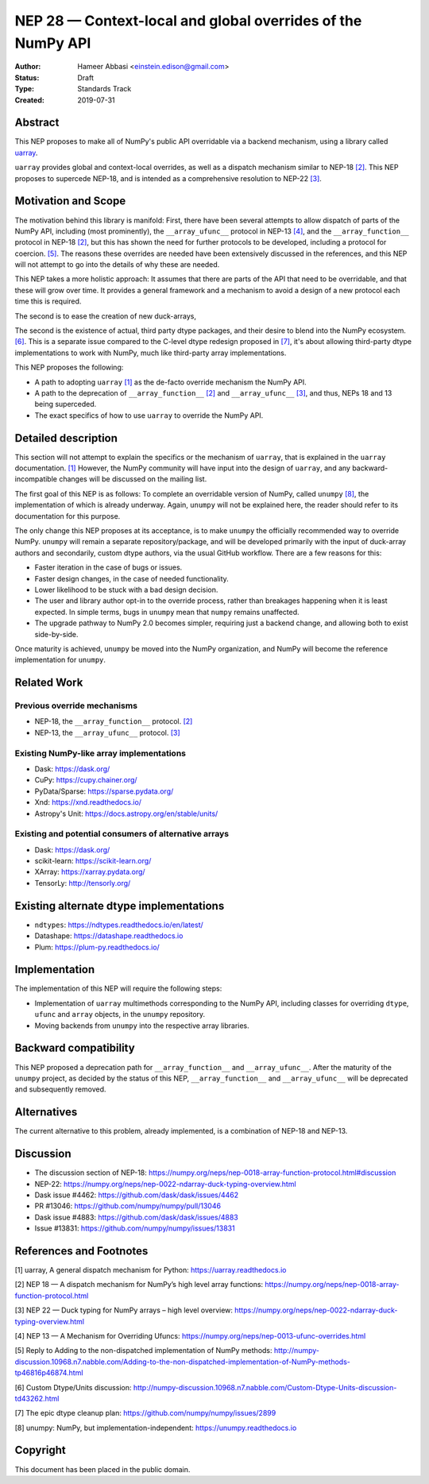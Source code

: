 ============================================================
NEP 28 — Context-local and global overrides of the NumPy API
============================================================

:Author: Hameer Abbasi <einstein.edison@gmail.com>
:Status: Draft
:Type: Standards Track
:Created: 2019-07-31


Abstract
--------

This NEP proposes to make all of NumPy's public API overridable via a backend
mechanism, using a library called `uarray <https://uarray.readthedocs.io>`_.

``uarray`` provides global and context-local overrides, as well as a dispatch
mechanism similar to NEP-18 `[2]`_. This NEP proposes to supercede NEP-18,
and is intended as a comprehensive resolution to NEP-22 `[3]`_.

Motivation and Scope
--------------------

The motivation behind this library is manifold: First, there have been several attempts to allow
dispatch of parts of the NumPy API, including (most prominently), the ``__array_ufunc__`` protocol
in NEP-13 `[4]`_, and the ``__array_function__`` protocol in NEP-18 `[2]`_, but this has shown the
need for further protocols to be developed, including a protocol for coercion. `[5]`_. The reasons
these overrides are needed have been extensively discussed in the references, and this NEP will not
attempt to go into the details of why these are needed.

This NEP takes a more holistic approach: It assumes that there are parts of the API that need to be
overridable, and that these will grow over time. It provides a general framework and a mechanism to
avoid a design of a new protocol each time this is required.

The second is to ease the creation of new duck-arrays, 

The second is the existence of actual, third party dtype packages, and
their desire to blend into the NumPy ecosystem. `[6]`_. This is a separate
issue compared to the C-level dtype redesign proposed in `[7]`_, it's about
allowing third-party dtype implementations to work with NumPy, much like third-party array
implementations.

This NEP proposes the following:

* A path to adopting ``uarray`` `[1]`_ as the de-facto override mechanism the NumPy API.
* A path to the deprecation of ``__array_function__`` `[2]`_ and ``__array_ufunc__`` `[3]`_,
  and thus, NEPs 18 and 13 being superceded.
* The exact specifics of how to use ``uarray`` to override the NumPy API.


Detailed description
--------------------

This section will not attempt to explain the specifics or the mechanism of ``uarray``,
that is explained in the ``uarray`` documentation. `[1]`_ However, the NumPy community
will have input into the design of ``uarray``, and any backward-incompatible changes
will be discussed on the mailing list.

The first goal of this NEP is as follows: To complete an overridable version of NumPy,
called ``unumpy`` `[8]`_, the implementation of which is already underway. Again, ``unumpy``
will not be explained here, the reader should refer to its documentation for this purpose.

The only change this NEP proposes at its acceptance, is to make ``unumpy`` the officially recommended
way to override NumPy. ``unumpy`` will remain a separate repository/package, and will be developed
primarily with the input of duck-array authors and secondarily, custom dtype authors, via the usual
GitHub workflow. There are a few reasons for this:
 
* Faster iteration in the case of bugs or issues.
* Faster design changes, in the case of needed functionality.
* Lower likelihood to be stuck with a bad design decision.
* The user and library author opt-in to the override process,
  rather than breakages happening when it is least expected.
  In simple terms, bugs in ``unumpy`` mean that ``numpy`` remains
  unaffected.
* The upgrade pathway to NumPy 2.0 becomes simpler, requiring just
  a backend change, and allowing both to exist side-by-side.

Once maturity is achieved, ``unumpy`` be moved into the NumPy organization,
and NumPy will become the reference implementation for ``unumpy``.

Related Work
------------

Previous override mechanisms
^^^^^^^^^^^^^^^^^^^^^^^^^^^^

* NEP-18, the ``__array_function__`` protocol. `[2]`_
* NEP-13, the ``__array_ufunc__`` protocol. `[3]`_

Existing NumPy-like array implementations
^^^^^^^^^^^^^^^^^^^^^^^^^^^^^^^^^^^^^^^^^

* Dask: https://dask.org/
* CuPy: https://cupy.chainer.org/
* PyData/Sparse: https://sparse.pydata.org/
* Xnd: https://xnd.readthedocs.io/
* Astropy's Unit: https://docs.astropy.org/en/stable/units/

Existing and potential consumers of alternative arrays
^^^^^^^^^^^^^^^^^^^^^^^^^^^^^^^^^^^^^^^^^^^^^^^^^^^^^^

* Dask: https://dask.org/
* scikit-learn: https://scikit-learn.org/
* XArray: https://xarray.pydata.org/
* TensorLy: http://tensorly.org/

Existing alternate dtype implementations
----------------------------------------

* ``ndtypes``: https://ndtypes.readthedocs.io/en/latest/
* Datashape: https://datashape.readthedocs.io
* Plum: https://plum-py.readthedocs.io/

Implementation
--------------

The implementation of this NEP will require the following steps:

* Implementation of ``uarray`` multimethods corresponding to the
  NumPy API, including classes for overriding ``dtype``, ``ufunc``
  and ``array`` objects, in the ``unumpy`` repository.
* Moving backends from ``unumpy`` into the respective array libraries.

Backward compatibility
----------------------

This NEP proposed a deprecation path for ``__array_function__`` and ``__array_ufunc__``.
After the maturity of the ``unumpy`` project, as decided by the status of this NEP,
``__array_function__`` and ``__array_ufunc__`` will be deprecated and subsequently
removed.


Alternatives
------------

The current alternative to this problem, already implemented, is a
combination of NEP-18 and NEP-13.


Discussion
----------

* The discussion section of NEP-18: https://numpy.org/neps/nep-0018-array-function-protocol.html#discussion
* NEP-22: https://numpy.org/neps/nep-0022-ndarray-duck-typing-overview.html
* Dask issue #4462: https://github.com/dask/dask/issues/4462
* PR #13046: https://github.com/numpy/numpy/pull/13046
* Dask issue #4883: https://github.com/dask/dask/issues/4883
* Issue #13831: https://github.com/numpy/numpy/issues/13831


References and Footnotes
------------------------

.. _[1]:

[1] uarray, A general dispatch mechanism for Python: https://uarray.readthedocs.io

.. _[2]:

[2] NEP 18 — A dispatch mechanism for NumPy’s high level array functions: https://numpy.org/neps/nep-0018-array-function-protocol.html

.. _[3]:

[3] NEP 22 — Duck typing for NumPy arrays – high level overview: https://numpy.org/neps/nep-0022-ndarray-duck-typing-overview.html

.. _[4]:

[4] NEP 13 — A Mechanism for Overriding Ufuncs: https://numpy.org/neps/nep-0013-ufunc-overrides.html

.. _[5]:

[5] Reply to Adding to the non-dispatched implementation of NumPy methods: http://numpy-discussion.10968.n7.nabble.com/Adding-to-the-non-dispatched-implementation-of-NumPy-methods-tp46816p46874.html

.. _[6]:

[6] Custom Dtype/Units discussion: http://numpy-discussion.10968.n7.nabble.com/Custom-Dtype-Units-discussion-td43262.html

.. _[7]:

[7] The epic dtype cleanup plan: https://github.com/numpy/numpy/issues/2899

.. _[8]:

[8] unumpy: NumPy, but implementation-independent: https://unumpy.readthedocs.io

Copyright
---------

This document has been placed in the public domain.
